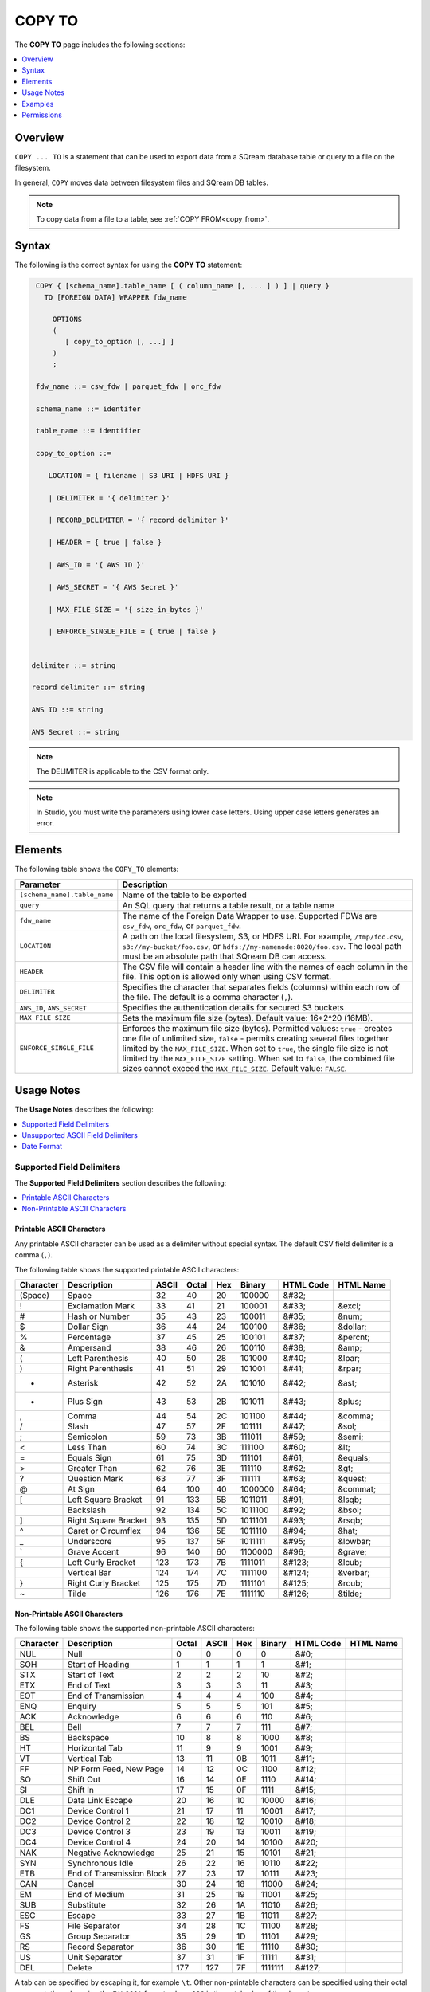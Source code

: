 .. _copy_to:

**********************
COPY TO
**********************
The **COPY TO** page includes the following sections:

.. contents:: 
   :local:
   :depth: 1

Overview
==========
``COPY ... TO`` is a statement that can be used to export data from a SQream database table or query to a file on the filesystem.

In general, ``COPY`` moves data between filesystem files and SQream DB tables.

.. note:: To copy data from a file to a table, see :ref:`COPY FROM<copy_from>`.

Syntax
==========
The following is the correct syntax for using the **COPY TO** statement:

.. code-block:: postgres

   COPY { [schema_name].table_name [ ( column_name [, ... ] ) ] | query } 
     TO [FOREIGN DATA] WRAPPER fdw_name
      
       OPTIONS
       (
          [ copy_to_option [, ...] ]
       )
       ;
       
   fdw_name ::= csw_fdw | parquet_fdw | orc_fdw
   
   schema_name ::= identifer
  
   table_name ::= identifier

   copy_to_option ::= 

      LOCATION = { filename | S3 URI | HDFS URI }   
      
      | DELIMITER = '{ delimiter }'
      
      | RECORD_DELIMITER = '{ record delimiter }'
      
      | HEADER = { true | false }
      
      | AWS_ID = '{ AWS ID }'
      
      | AWS_SECRET = '{ AWS Secret }'
	  
      | MAX_FILE_SIZE = '{ size_in_bytes }'
	  
      | ENFORCE_SINGLE_FILE = { true | false }


  delimiter ::= string

  record delimiter ::= string

  AWS ID ::= string

  AWS Secret ::= string

.. note:: The DELIMITER is applicable to the CSV format only.
  
.. note:: In Studio, you must write the parameters using lower case letters. Using upper case letters generates an error.

Elements
============
The following table shows the ``COPY_TO`` elements:

.. list-table:: 
   :widths: auto
   :header-rows: 1
   
   * - Parameter
     - Description
   * - ``[schema_name].table_name``
     - Name of the table to be exported
   * - ``query``
     - An SQL query that returns a table result, or a table name
   * - ``fdw_name``
     - The name of the Foreign Data Wrapper to use. Supported FDWs are ``csv_fdw``, ``orc_fdw``, or ``parquet_fdw``.
   * - ``LOCATION``
     - A path on the local filesystem, S3, or HDFS URI. For example, ``/tmp/foo.csv``, ``s3://my-bucket/foo.csv``, or ``hdfs://my-namenode:8020/foo.csv``. The local path must be an absolute path that SQream DB can access.
   * - ``HEADER``
     - The CSV file will contain a header line with the names of each column in the file. This option is allowed only when using CSV format.
   * - ``DELIMITER``
     - Specifies the character that separates fields (columns) within each row of the file. The default is a comma character (``,``).
   * - ``AWS_ID``, ``AWS_SECRET``
     - Specifies the authentication details for secured S3 buckets
   * - ``MAX_FILE_SIZE``
     - Sets the maximum file size (bytes). Default value: 16*2^20 (16MB).
   * - ``ENFORCE_SINGLE_FILE``
     - Enforces the maximum file size (bytes). Permitted values: ``true`` - creates one file of unlimited size, ``false`` - permits creating several files together limited by the ``MAX_FILE_SIZE``. When set to ``true``, the single file size is not limited by the ``MAX_FILE_SIZE`` setting. When set to ``false``, the combined file sizes cannot exceed the ``MAX_FILE_SIZE``. Default value: ``FALSE``.

Usage Notes
===============
The **Usage Notes** describes the following:

.. contents:: 
   :local:
   :depth: 1

Supported Field Delimiters
------------------------------
The **Supported Field Delimiters** section describes the following:

.. contents:: 
   :local:
   :depth: 1

Printable ASCII Characters
^^^^^^^^^^^^^^^^^^^^^
Any printable ASCII character can be used as a delimiter without special syntax. The default CSV field delimiter is a comma (``,``).

The following table shows the supported printable ASCII characters:

+---------------+----------------------+-----------+-----------+---------+------------+---------------+---------------+
| **Character** | **Description**      | **ASCII** | **Octal** | **Hex** | **Binary** | **HTML Code** | **HTML Name** |
+---------------+----------------------+-----------+-----------+---------+------------+---------------+---------------+
| (Space)       | Space                | 32        | 40        | 20      | 100000     | &#32;         |               |
+---------------+----------------------+-----------+-----------+---------+------------+---------------+---------------+
| !             | Exclamation Mark     | 33        | 41        | 21      | 100001     | &#33;         | &excl;        |
+---------------+----------------------+-----------+-----------+---------+------------+---------------+---------------+
| #             | Hash or Number       | 35        | 43        | 23      | 100011     | &#35;         | &num;         |
+---------------+----------------------+-----------+-----------+---------+------------+---------------+---------------+
| $             | Dollar Sign          | 36        | 44        | 24      | 100100     | &#36;         | &dollar;      |
+---------------+----------------------+-----------+-----------+---------+------------+---------------+---------------+
| %             | Percentage           | 37        | 45        | 25      | 100101     | &#37;         | &percnt;      |
+---------------+----------------------+-----------+-----------+---------+------------+---------------+---------------+
| &             | Ampersand            | 38        | 46        | 26      | 100110     | &#38;         | &amp;         |
+---------------+----------------------+-----------+-----------+---------+------------+---------------+---------------+
| (             | Left Parenthesis     | 40        | 50        | 28      | 101000     | &#40;         | &lpar;        |
+---------------+----------------------+-----------+-----------+---------+------------+---------------+---------------+
| )             | Right Parenthesis    | 41        | 51        | 29      | 101001     | &#41;         | &rpar;        |
+---------------+----------------------+-----------+-----------+---------+------------+---------------+---------------+
| *             | Asterisk             | 42        | 52        | 2A      | 101010     | &#42;         | &ast;         |
+---------------+----------------------+-----------+-----------+---------+------------+---------------+---------------+
| +             | Plus Sign            | 43        | 53        | 2B      | 101011     | &#43;         | &plus;        |
+---------------+----------------------+-----------+-----------+---------+------------+---------------+---------------+
| ,             | Comma                | 44        | 54        | 2C      | 101100     | &#44;         | &comma;       |
+---------------+----------------------+-----------+-----------+---------+------------+---------------+---------------+
| /             | Slash                | 47        | 57        | 2F      | 101111     | &#47;         | &sol;         |
+---------------+----------------------+-----------+-----------+---------+------------+---------------+---------------+
| ;             | Semicolon            | 59        | 73        | 3B      | 111011     | &#59;         | &semi;        |
+---------------+----------------------+-----------+-----------+---------+------------+---------------+---------------+
| <             | Less Than            | 60        | 74        | 3C      | 111100     | &#60;         | &lt;          |
+---------------+----------------------+-----------+-----------+---------+------------+---------------+---------------+
| =             | Equals Sign          | 61        | 75        | 3D      | 111101     | &#61;         | &equals;      |
+---------------+----------------------+-----------+-----------+---------+------------+---------------+---------------+
| >             | Greater Than         | 62        | 76        | 3E      | 111110     | &#62;         | &gt;          |
+---------------+----------------------+-----------+-----------+---------+------------+---------------+---------------+
| ?             | Question Mark        | 63        | 77        | 3F      | 111111     | &#63;         | &quest;       |
+---------------+----------------------+-----------+-----------+---------+------------+---------------+---------------+
| @             | At Sign              | 64        | 100       | 40      | 1000000    | &#64;         | &commat;      |
+---------------+----------------------+-----------+-----------+---------+------------+---------------+---------------+
| [             | Left Square Bracket  | 91        | 133       | 5B      | 1011011    | &#91;         | &lsqb;        |
+---------------+----------------------+-----------+-----------+---------+------------+---------------+---------------+
| \             | Backslash            | 92        | 134       | 5C      | 1011100    | &#92;         | &bsol;        |
+---------------+----------------------+-----------+-----------+---------+------------+---------------+---------------+
| ]             | Right Square Bracket | 93        | 135       | 5D      | 1011101    | &#93;         | &rsqb;        |
+---------------+----------------------+-----------+-----------+---------+------------+---------------+---------------+
| ^             | Caret or Circumflex  | 94        | 136       | 5E      | 1011110    | &#94;         | &hat;         |
+---------------+----------------------+-----------+-----------+---------+------------+---------------+---------------+
| _             | Underscore           | 95        | 137       | 5F      | 1011111    | &#95;         | &lowbar;      |
+---------------+----------------------+-----------+-----------+---------+------------+---------------+---------------+
| `             | Grave Accent         | 96        | 140       | 60      | 1100000    | &#96;         | &grave;       |
+---------------+----------------------+-----------+-----------+---------+------------+---------------+---------------+
| {             | Left Curly Bracket   | 123       | 173       | 7B      | 1111011    | &#123;        | &lcub;        |
+---------------+----------------------+-----------+-----------+---------+------------+---------------+---------------+
| |             | Vertical Bar         | 124       | 174       | 7C      | 1111100    | &#124;        | &verbar;      |
+---------------+----------------------+-----------+-----------+---------+------------+---------------+---------------+
| }             | Right Curly Bracket  | 125       | 175       | 7D      | 1111101    | &#125;        | &rcub;        |
+---------------+----------------------+-----------+-----------+---------+------------+---------------+---------------+
| ~             | Tilde                | 126       | 176       | 7E      | 1111110    | &#126;        | &tilde;       |
+---------------+----------------------+-----------+-----------+---------+------------+---------------+---------------+

Non-Printable ASCII Characters
^^^^^^^^^^^^^^^^^^^^^^^^^^^^
The following table shows the supported non-printable ASCII characters:

+---------------+---------------------------+-----------+-----------+---------+------------+---------------+---------------+
| **Character** | **Description**           | **Octal** | **ASCII** | **Hex** | **Binary** | **HTML Code** | **HTML Name** |
+---------------+---------------------------+-----------+-----------+---------+------------+---------------+---------------+
| NUL           | Null                      | 0         | 0         | 0       | 0          | &#0;          |               |
+---------------+---------------------------+-----------+-----------+---------+------------+---------------+---------------+
| SOH           | Start of Heading          | 1         | 1         | 1       | 1          | &#1;          |               |
+---------------+---------------------------+-----------+-----------+---------+------------+---------------+---------------+
| STX           | Start of Text             | 2         | 2         | 2       | 10         | &#2;          |               |
+---------------+---------------------------+-----------+-----------+---------+------------+---------------+---------------+
| ETX           | End of Text               | 3         | 3         | 3       | 11         | &#3;          |               |
+---------------+---------------------------+-----------+-----------+---------+------------+---------------+---------------+
| EOT           | End of Transmission       | 4         | 4         | 4       | 100        | &#4;          |               |
+---------------+---------------------------+-----------+-----------+---------+------------+---------------+---------------+
| ENQ           | Enquiry                   | 5         | 5         | 5       | 101        | &#5;          |               |
+---------------+---------------------------+-----------+-----------+---------+------------+---------------+---------------+
| ACK           | Acknowledge               | 6         | 6         | 6       | 110        | &#6;          |               |
+---------------+---------------------------+-----------+-----------+---------+------------+---------------+---------------+
| BEL           | Bell                      | 7         | 7         | 7       | 111        | &#7;          |               |
+---------------+---------------------------+-----------+-----------+---------+------------+---------------+---------------+
| BS            | Backspace                 | 10        | 8         | 8       | 1000       | &#8;          |               |
+---------------+---------------------------+-----------+-----------+---------+------------+---------------+---------------+
| HT            | Horizontal Tab            | 11        | 9         | 9       | 1001       | &#9;          |               |
+---------------+---------------------------+-----------+-----------+---------+------------+---------------+---------------+
| VT            | Vertical Tab              | 13        | 11        | 0B      | 1011       | &#11;         |               |
+---------------+---------------------------+-----------+-----------+---------+------------+---------------+---------------+
| FF            | NP Form Feed, New Page    | 14        | 12        | 0C      | 1100       | &#12;         |               |
+---------------+---------------------------+-----------+-----------+---------+------------+---------------+---------------+
| SO            | Shift Out                 | 16        | 14        | 0E      | 1110       | &#14;         |               |
+---------------+---------------------------+-----------+-----------+---------+------------+---------------+---------------+
| SI            | Shift In                  | 17        | 15        | 0F      | 1111       | &#15;         |               |
+---------------+---------------------------+-----------+-----------+---------+------------+---------------+---------------+
| DLE           | Data Link Escape          | 20        | 16        | 10      | 10000      | &#16;         |               |
+---------------+---------------------------+-----------+-----------+---------+------------+---------------+---------------+
| DC1           | Device Control 1          | 21        | 17        | 11      | 10001      | &#17;         |               |
+---------------+---------------------------+-----------+-----------+---------+------------+---------------+---------------+
| DC2           | Device Control 2          | 22        | 18        | 12      | 10010      | &#18;         |               |
+---------------+---------------------------+-----------+-----------+---------+------------+---------------+---------------+
| DC3           | Device Control 3          | 23        | 19        | 13      | 10011      | &#19;         |               |
+---------------+---------------------------+-----------+-----------+---------+------------+---------------+---------------+
| DC4           | Device Control 4          | 24        | 20        | 14      | 10100      | &#20;         |               |
+---------------+---------------------------+-----------+-----------+---------+------------+---------------+---------------+
| NAK           | Negative Acknowledge      | 25        | 21        | 15      | 10101      | &#21;         |               |
+---------------+---------------------------+-----------+-----------+---------+------------+---------------+---------------+
| SYN           | Synchronous Idle          | 26        | 22        | 16      | 10110      | &#22;         |               |
+---------------+---------------------------+-----------+-----------+---------+------------+---------------+---------------+
| ETB           | End of Transmission Block | 27        | 23        | 17      | 10111      | &#23;         |               |
+---------------+---------------------------+-----------+-----------+---------+------------+---------------+---------------+
| CAN           | Cancel                    | 30        | 24        | 18      | 11000      | &#24;         |               |
+---------------+---------------------------+-----------+-----------+---------+------------+---------------+---------------+
| EM            | End of Medium             | 31        | 25        | 19      | 11001      | &#25;         |               |
+---------------+---------------------------+-----------+-----------+---------+------------+---------------+---------------+
| SUB           | Substitute                | 32        | 26        | 1A      | 11010      | &#26;         |               |
+---------------+---------------------------+-----------+-----------+---------+------------+---------------+---------------+
| ESC           | Escape                    | 33        | 27        | 1B      | 11011      | &#27;         |               |
+---------------+---------------------------+-----------+-----------+---------+------------+---------------+---------------+
| FS            | File Separator            | 34        | 28        | 1C      | 11100      | &#28;         |               |
+---------------+---------------------------+-----------+-----------+---------+------------+---------------+---------------+
| GS            | Group Separator           | 35        | 29        | 1D      | 11101      | &#29;         |               |
+---------------+---------------------------+-----------+-----------+---------+------------+---------------+---------------+
| RS            | Record Separator          | 36        | 30        | 1E      | 11110      | &#30;         |               |
+---------------+---------------------------+-----------+-----------+---------+------------+---------------+---------------+
| US            | Unit Separator            | 37        | 31        | 1F      | 11111      | &#31;         |               |
+---------------+---------------------------+-----------+-----------+---------+------------+---------------+---------------+
| DEL           | Delete                    | 177       | 127       | 7F      | 1111111    | &#127;        |               |
+---------------+---------------------------+-----------+-----------+---------+------------+---------------+---------------+
   
A tab can be specified by escaping it, for example ``\t``. Other non-printable characters can be specified using their octal representations, by using the ``E'\000'`` format, where ``000`` is the octal value of the character.

For example, ASCII character ``15``, known as "shift in", can be specified using ``E'\017'``.

.. note:: Delimiters are only applicable to the CSV file format.

Unsupported ASCII Field Delimiters
------------------------------
The following table shows the unsupported ASCII field delimiters:

+-----------+---------------+------------------------+-----------+---------+------------+---------------+---------------+
| **ASCII** | **Character** | **Description**        | **Octal** | **Hex** | **Binary** | **HTML Code** | **HTML Name** |
+-----------+---------------+------------------------+-----------+---------+------------+---------------+---------------+
| 10        | LF            | NL Line Feed, New Line | 12        | 0A      | 1010       | &#10;         |               |
+-----------+---------------+------------------------+-----------+---------+------------+---------------+---------------+
| 13        | CR            | Carriage Return        | 15        | 0D      | 1101       | &#13;         |               |
+-----------+---------------+------------------------+-----------+---------+------------+---------------+---------------+
| 34        | "             | Double Quote           | 42        | 22      | 100010     | &#34;         | &quot;        |
+-----------+---------------+------------------------+-----------+---------+------------+---------------+---------------+
| 39        | '             | Single Quote           | 47        | 27      | 100111     | &#39;         | &apos;        |
+-----------+---------------+------------------------+-----------+---------+------------+---------------+---------------+
| 45        | -             | Minus Sign             | 55        | 2D      | 101101     | &#45;         | &minus;       |
+-----------+---------------+------------------------+-----------+---------+------------+---------------+---------------+
| 46        | .             | Period                 | 56        | 2E      | 101110     | &#46;         | &period;      |
+-----------+---------------+------------------------+-----------+---------+------------+---------------+---------------+
| 48        | 0             | Zero                   | 60        | 30      | 110000     | &#48;         |               |
+-----------+---------------+------------------------+-----------+---------+------------+---------------+---------------+
| 49        | 1             | Number One             | 61        | 31      | 110001     | &#49;         |               |
+-----------+---------------+------------------------+-----------+---------+------------+---------------+---------------+
| 50        | 2             | Number Two             | 62        | 32      | 110010     | &#50;         |               |
+-----------+---------------+------------------------+-----------+---------+------------+---------------+---------------+
| 51        | 3             | Number Three           | 63        | 33      | 110011     | &#51;         |               |
+-----------+---------------+------------------------+-----------+---------+------------+---------------+---------------+
| 52        | 4             | Number Four            | 64        | 34      | 110100     | &#52;         |               |
+-----------+---------------+------------------------+-----------+---------+------------+---------------+---------------+
| 53        | 5             | Number Five            | 65        | 35      | 110101     | &#53;         |               |
+-----------+---------------+------------------------+-----------+---------+------------+---------------+---------------+
| 54        | 6             | Number Six             | 66        | 36      | 110110     | &#54;         |               |
+-----------+---------------+------------------------+-----------+---------+------------+---------------+---------------+
| 55        | 7             | Number Seven           | 67        | 37      | 110111     | &#55;         |               |
+-----------+---------------+------------------------+-----------+---------+------------+---------------+---------------+
| 56        | 8             | Number Eight           | 70        | 38      | 111000     | &#56;         |               |
+-----------+---------------+------------------------+-----------+---------+------------+---------------+---------------+
| 57        | 9             | Number Nine            | 71        | 39      | 111001     | &#57;         |               |
+-----------+---------------+------------------------+-----------+---------+------------+---------------+---------------+
| 58        | :             | Colon                  | 72        | 3A      | 111010     | &#58;         | &colon;       |
+-----------+---------------+------------------------+-----------+---------+------------+---------------+---------------+
| 65        | A             | Upper Case Letter A    | 101       | 41      | 1000001    | &#65;         |               |
+-----------+---------------+------------------------+-----------+---------+------------+---------------+---------------+
| 66        | B             | Upper Case Letter B    | 102       | 42      | 1000010    | &#66;         |               |
+-----------+---------------+------------------------+-----------+---------+------------+---------------+---------------+
| 67        | C             | Upper Case Letter C    | 103       | 43      | 1000011    | &#67;         |               |
+-----------+---------------+------------------------+-----------+---------+------------+---------------+---------------+
| 68        | D             | Upper Case Letter D    | 104       | 44      | 1000100    | &#68;         |               |
+-----------+---------------+------------------------+-----------+---------+------------+---------------+---------------+
| 69        | E             | Upper Case Letter E    | 105       | 45      | 1000101    | &#69;         |               |
+-----------+---------------+------------------------+-----------+---------+------------+---------------+---------------+
| 70        | F             | Upper Case Letter F    | 106       | 46      | 1000110    | &#70;         |               |
+-----------+---------------+------------------------+-----------+---------+------------+---------------+---------------+
| 71        | G             | Upper Case Letter G    | 107       | 47      | 1000111    | &#71;         |               |
+-----------+---------------+------------------------+-----------+---------+------------+---------------+---------------+
| 72        | H             | Upper Case Letter H    | 110       | 48      | 1001000    | &#72;         |               |
+-----------+---------------+------------------------+-----------+---------+------------+---------------+---------------+
| 73        | I             | Upper Case Letter I    | 111       | 49      | 1001001    | &#73;         |               |
+-----------+---------------+------------------------+-----------+---------+------------+---------------+---------------+
| 74        | J             | Upper Case Letter J    | 112       | 4A      | 1001010    | &#74;         |               |
+-----------+---------------+------------------------+-----------+---------+------------+---------------+---------------+
| 75        | K             | Upper Case Letter K    | 113       | 4B      | 1001011    | &#75;         |               |
+-----------+---------------+------------------------+-----------+---------+------------+---------------+---------------+
| 76        | L             | Upper Case Letter L    | 114       | 4C      | 1001100    | &#76;         |               |
+-----------+---------------+------------------------+-----------+---------+------------+---------------+---------------+
| 77        | M             | Upper Case Letter M    | 115       | 4D      | 1001101    | &#77;         |               |
+-----------+---------------+------------------------+-----------+---------+------------+---------------+---------------+
| 78        | N             | Upper Case Letter N    | 116       | 4E      | 1001110    | &#78;         |               |
+-----------+---------------+------------------------+-----------+---------+------------+---------------+---------------+
| 79        | O             | Upper Case Letter O    | 117       | 4F      | 1001111    | &#79;         |               |
+-----------+---------------+------------------------+-----------+---------+------------+---------------+---------------+
| 80        | P             | Upper Case Letter P    | 120       | 50      | 1010000    | &#80;         |               |
+-----------+---------------+------------------------+-----------+---------+------------+---------------+---------------+
| 81        | Q             | Upper Case Letter Q    | 121       | 51      | 1010001    | &#81;         |               |
+-----------+---------------+------------------------+-----------+---------+------------+---------------+---------------+
| 82        | R             | Upper Case Letter R    | 122       | 52      | 1010010    | &#82;         |               |
+-----------+---------------+------------------------+-----------+---------+------------+---------------+---------------+
| 83        | S             | Upper Case Letter S    | 123       | 53      | 1010011    | &#83;         |               |
+-----------+---------------+------------------------+-----------+---------+------------+---------------+---------------+
| 84        | T             | Upper Case Letter T    | 124       | 54      | 1010100    | &#84;         |               |
+-----------+---------------+------------------------+-----------+---------+------------+---------------+---------------+
| 85        | U             | Upper Case Letter U    | 125       | 55      | 1010101    | &#85;         |               |
+-----------+---------------+------------------------+-----------+---------+------------+---------------+---------------+
| 86        | V             | Upper Case Letter V    | 126       | 56      | 1010110    | &#86;         |               |
+-----------+---------------+------------------------+-----------+---------+------------+---------------+---------------+
| 87        | W             | Upper Case Letter W    | 127       | 57      | 1010111    | &#87;         |               |
+-----------+---------------+------------------------+-----------+---------+------------+---------------+---------------+
| 88        | X             | Upper Case Letter X    | 130       | 58      | 1011000    | &#88;         |               |
+-----------+---------------+------------------------+-----------+---------+------------+---------------+---------------+
| 89        | Y             | Upper Case Letter Y    | 131       | 59      | 1011001    | &#89;         |               |
+-----------+---------------+------------------------+-----------+---------+------------+---------------+---------------+
| 90        | Z             | Upper Case Letter Z    | 132       | 5A      | 1011010    | &#90;         |               |
+-----------+---------------+------------------------+-----------+---------+------------+---------------+---------------+
| 97        | a             | Lower Case Letter a    | 141       | 61      | 1100001    | &#97;         |               |
+-----------+---------------+------------------------+-----------+---------+------------+---------------+---------------+
| 98        | b             | Lower Case Letter b    | 142       | 62      | 1100010    | &#98;         |               |
+-----------+---------------+------------------------+-----------+---------+------------+---------------+---------------+
| 99        | c             | Lower Case Letter c    | 143       | 63      | 1100011    | &#99;         |               |
+-----------+---------------+------------------------+-----------+---------+------------+---------------+---------------+
| 100       | d             | Lower Case Letter d    | 144       | 64      | 1100100    | &#100;        |               |
+-----------+---------------+------------------------+-----------+---------+------------+---------------+---------------+
| 101       | e             | Lower Case Letter e    | 145       | 65      | 1100101    | &#101;        |               |
+-----------+---------------+------------------------+-----------+---------+------------+---------------+---------------+
| 102       | f             | Lower Case Letter f    | 146       | 66      | 1100110    | &#102;        |               |
+-----------+---------------+------------------------+-----------+---------+------------+---------------+---------------+
| 103       | g             | Lower Case Letter g    | 147       | 67      | 1100111    | &#103;        |               |
+-----------+---------------+------------------------+-----------+---------+------------+---------------+---------------+
| 104       | h             | Lower Case Letter h    | 150       | 68      | 1101000    | &#104;        |               |
+-----------+---------------+------------------------+-----------+---------+------------+---------------+---------------+
| 105       | i             | Lower Case Letter i    | 151       | 69      | 1101001    | &#105;        |               |
+-----------+---------------+------------------------+-----------+---------+------------+---------------+---------------+
| 106       | j             | Lower Case Letter j    | 152       | 6A      | 1101010    | &#106;        |               |
+-----------+---------------+------------------------+-----------+---------+------------+---------------+---------------+
| 107       | k             | Lower Case Letter k    | 153       | 6B      | 1101011    | &#107;        |               |
+-----------+---------------+------------------------+-----------+---------+------------+---------------+---------------+
| 108       | l             | Lower Case Letter l    | 154       | 6C      | 1101100    | &#108;        |               |
+-----------+---------------+------------------------+-----------+---------+------------+---------------+---------------+
| 109       | m             | Lower Case Letter m    | 155       | 6D      | 1101101    | &#109;        |               |
+-----------+---------------+------------------------+-----------+---------+------------+---------------+---------------+
| 110       | n             | Lower Case Letter n    | 156       | 6E      | 1101110    | &#110;        |               |
+-----------+---------------+------------------------+-----------+---------+------------+---------------+---------------+
| 111       | o             | Lower Case Letter o    | 157       | 6F      | 1101111    | &#111;        |               |
+-----------+---------------+------------------------+-----------+---------+------------+---------------+---------------+
| 112       | p             | Lower Case Letter p    | 160       | 70      | 1110000    | p             |               |
+-----------+---------------+------------------------+-----------+---------+------------+---------------+---------------+
| 113       | q             | Lower Case Letter q    | 161       | 71      | 1110001    | &#113;        |               |
+-----------+---------------+------------------------+-----------+---------+------------+---------------+---------------+
| 114       | r             | Lower Case Letter r    | 162       | 72      | 1110010    | &#114;        |               |
+-----------+---------------+------------------------+-----------+---------+------------+---------------+---------------+
| 115       | s             | Lower Case Letter s    | 163       | 73      | 1110011    | &#115;        |               |
+-----------+---------------+------------------------+-----------+---------+------------+---------------+---------------+
| 116       | t             | Lower Case Letter t    | 164       | 74      | 1110100    | &#116;        |               |
+-----------+---------------+------------------------+-----------+---------+------------+---------------+---------------+
| 117       | u             | Lower Case Letter u    | 165       | 75      | 1110101    | &#117;        |               |
+-----------+---------------+------------------------+-----------+---------+------------+---------------+---------------+
| 118       | v             | Lower Case Letter v    | 166       | 76      | 1110110    | &#118;        |               |
+-----------+---------------+------------------------+-----------+---------+------------+---------------+---------------+
| 119       | w             | Lower Case Letter w    | 167       | 77      | 1110111    | &#119;        |               |
+-----------+---------------+------------------------+-----------+---------+------------+---------------+---------------+
| 120       | x             | Lower Case Letter x    | 170       | 78      | 1111000    | &#120;        |               |
+-----------+---------------+------------------------+-----------+---------+------------+---------------+---------------+
| 121       | y             | Lower Case Letter y    | 171       | 79      | 1111001    | &#121;        |               |
+-----------+---------------+------------------------+-----------+---------+------------+---------------+---------------+
| 122       | z             | Lower Case Letter z    | 172       | 7A      | 1111010    | &#122;        |               |
+-----------+---------------+------------------------+-----------+---------+------------+---------------+---------------+

Date Format
---------------
The date format in the output CSV is formatted as ISO 8601 (``2019-12-31 20:30:55.123``), regardless of how it was parsed initially with :ref:`COPY FROM date parsers<copy_date_parsers>`.

For more information on the ``datetime`` format, see :ref:`sql_data_types_date`.

Examples
===========

Exporting a Table to a CSV File without a HEADER Row
------------------------------------
The following is an example of exporting a table to a CSV file without a HEADER row:

.. code-block:: psql
   
   COPY nba TO WRAPPER csv_fdw OPTIONS (LOCATION = '/tmp/nba_export.csv', DELIMITER = ',', HEADER = false);

.. code-block:: console
   
   $ head -n6 nba.csv
   Avery Bradley,Boston Celtics,0,PG,25,6-2,180,Texas,7730337
   Jae Crowder,Boston Celtics,99,SF,25,6-6,235,Marquette,6796117
   John Holland,Boston Celtics,30,SG,27,6-5,205,Boston University,\N
   R.J. Hunter,Boston Celtics,28,SG,22,6-5,185,Georgia State,1148640
   Jonas Jerebko,Boston Celtics,8,PF,29,6-10,231,\N,5000000
   Amir Johnson,Boston Celtics,90,PF,29,6-9,240,\N,12000000

Exporting a Table to a CSV with a HEADER Row
-----------------------------------------
The following is an example of exporting a table to a CSV file with a HEADER row:

.. code-block:: psql
   
	COPY nba TO WRAPPER csv_fdw OPTIONS (LOCATION = '/tmp/nba_export.csv', DELIMITER = ',', HEADER = true);

.. code-block:: console
   
   $ head -n6 nba_h.csv
   Name,Team,Number,Position,Age,Height,Weight,College,Salary
   Avery Bradley,Boston Celtics,0,PG,25,6-2,180,Texas,7730337
   Jae Crowder,Boston Celtics,99,SF,25,6-6,235,Marquette,6796117
   John Holland,Boston Celtics,30,SG,27,6-5,205,Boston University,\N
   R.J. Hunter,Boston Celtics,28,SG,22,6-5,185,Georgia State,1148640
   Jonas Jerebko,Boston Celtics,8,PF,29,6-10,231,\N,5000000

Exporting a Table to TSV with a HEADER Row
-----------------------------------------
The following is an example of exporting a table to a TSV file with a HEADER row:

.. code-block:: psql
   
	COPY nba TO WRAPPER csv_fdw OPTIONS (LOCATION = '/tmp/nba_export.csv', DELIMITER = '|', HEADER = true);

.. code-block:: console
   
   $ head -n6 nba_h.tsv
   Name    Team    Number  Position        Age     Height  Weight  College Salary
   Avery Bradley   Boston Celtics  0       PG      25      6-2     180     Texas  7730337
   Jae Crowder     Boston Celtics  99      SF      25      6-6     235     Marquette       6796117
   John Holland    Boston Celtics  30      SG      27      6-5     205     Boston University       \N
   R.J. Hunter     Boston Celtics  28      SG      22      6-5     185     Georgia State   1148640
   Jonas Jerebko   Boston Celtics  8       PF      29      6-10    231     \N     5000000

Using Non-Printable ASCII Characters as Delimiters
-------------------------------------------------------
The following is an example of using non-printable ASCII characters as delimiters:

Non-printable characters can be specified using their octal representations, by using the ``E'\000'`` format, where ``000`` is the octal value of the character.

For example, ASCII character ``15``, known as "shift in", can be specified using ``E'\017'``.

.. code-block:: psql
   
	COPY nba TO WRAPPER csv_fdw OPTIONS (LOCATION = '/tmp/nba_export.csv', DELIMITER = E'\017');   

.. code-block:: psql
   
	COPY nba TO WRAPPER csv_fdw OPTIONS (LOCATION = '/tmp/nba_export.csv', DELIMITER = E'\011'); -- 011 is a tab character

Exporting the Result of a Query to CSV File
--------------------------------------------
The following is an example of exporting the result of a query to a CSV file:

.. code-block:: psql
   
	COPY (SELECT "Team", AVG("Salary") FROM nba GROUP BY 1) TO WRAPPER csv_fdw OPTIONS (LOCATION = '/tmp/nba_export.csv');

.. code-block:: console
   
   $ head -n5 nba_salaries.csv
   Atlanta Hawks,4860196
   Boston Celtics,4181504
   Brooklyn Nets,3501898
   Charlotte Hornets,5222728
   Chicago Bulls,5785558

Saving Files to an Authenticated S3 Bucket
--------------------------------------------
The following is an example of saving files to an authenticated S3 bucket:

.. code-block:: psql
   
	COPY (SELECT "Team", AVG("Salary") FROM nba GROUP BY 1) TO WRAPPER csv_fdw OPTIONS (LOCATION = 's3://my_bucket/salaries/nba_export.csv', AWS_ID = 'my_aws_id', AWS_SECRET = 'my_aws_secret');

Saving Files to an HDFS Path
--------------------------------------------
The following is an example of saving files to an HDFS path:

.. code-block:: psql
   
   	COPY (SELECT "Team", AVG("Salary") FROM nba GROUP BY 1) TO WRAPPER csv_fdw OPTIONS (LOCATION = 'hdfs://pp_namenode:8020/nba_export.csv');

Exporting a Table to a Parquet File
------------------------------
The following is an example of exporting a table to a Parquet file:

.. code-block:: psql
   
	COPY nba TO WRAPPER parquet_fdw OPTIONS (LOCATION = '/tmp/nba_export.parquet');

Exporting a Query to a Parquet File
--------------------------------
The following is an example of exporting a query to a Parquet file:

.. code-block:: psql

	COPY (select x,y from t where z=0) TO WRAPPER parquet_fdw OPTIONS (LOCATION = '/tmp/file.parquet');

Exporting a Table to an ORC File
------------------------------
The following is an example of exporting a table to an ORC file:

.. code-block:: psql
   
	COPY nba TO WRAPPER orc_fdw OPTIONS (LOCATION = '/tmp/nba_export.orc');

Permissions
=============
The role must have the ``SELECT`` permission on every table or schema that is referenced by the statement.
